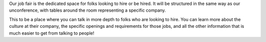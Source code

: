 Our job fair is the dedicated space for folks looking to hire or be hired.
It will be structured in the same way as our unconference,
with tables around the room representing a specific company.

This to be a place where you can talk in more depth to folks who are looking to hire.
You can learn more about the culture at their company,
the specific openings and requirements for those jobs,
and all the other information that is much easier to get from talking to people!
